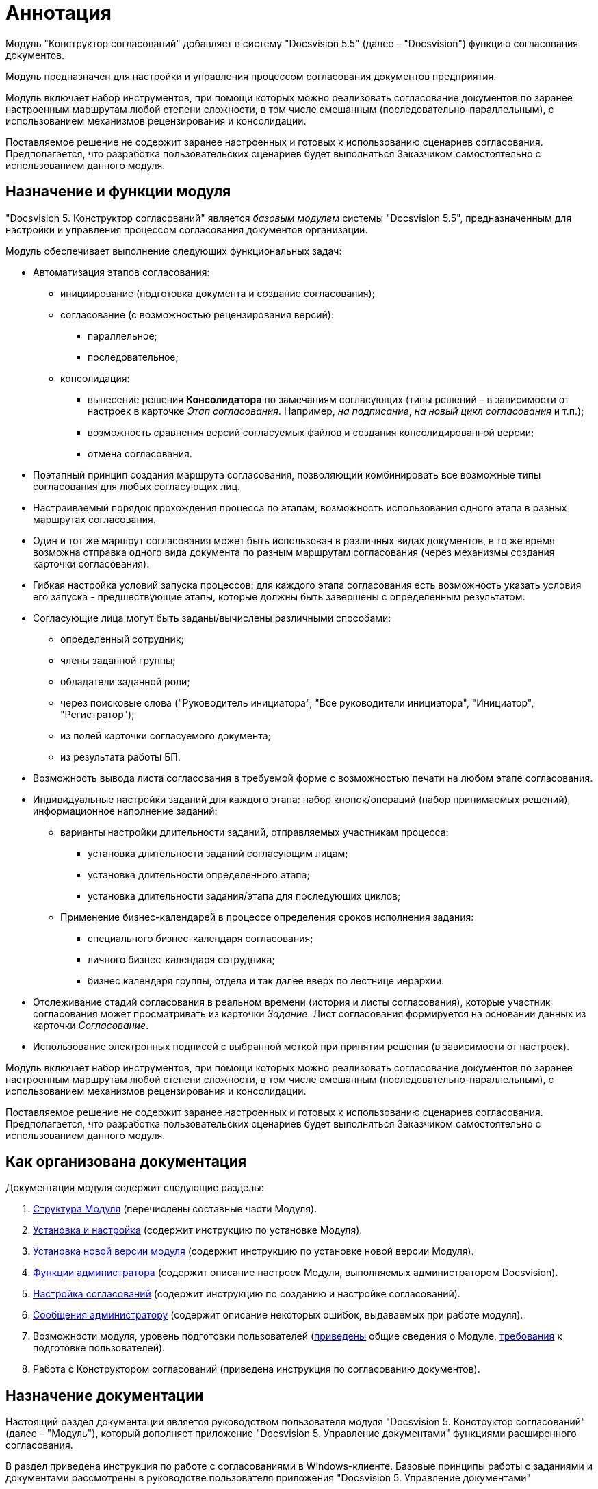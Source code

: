 = Аннотация

Модуль "Конструктор согласований" добавляет в систему "Docsvision 5.5" (далее – "Docsvision") функцию согласования документов.

Модуль предназначен для настройки и управления процессом согласования документов предприятия.

Модуль включает набор инструментов, при помощи которых можно реализовать согласование документов по заранее настроенным маршрутам любой степени сложности, в том числе смешанным (последовательно-параллельным), с использованием механизмов рецензирования и консолидации.

Поставляемое решение не содержит заранее настроенных и готовых к использованию сценариев согласования. Предполагается, что разработка пользовательских сценариев будет выполняться Заказчиком самостоятельно с использованием данного модуля.

== Назначение и функции модуля

"Docsvision 5. Конструктор согласований" является _базовым модулем_ системы "Docsvision 5.5", предназначенным для настройки и управления процессом согласования документов организации.

Модуль обеспечивает выполнение следующих функциональных задач:

* Автоматизация этапов согласования:
** инициирование (подготовка документа и создание согласования);
** согласование (с возможностью рецензирования версий):
*** параллельное;
*** последовательное;
** консолидация:
*** вынесение решения *Консолидатора* по замечаниям согласующих (типы решений – в зависимости от настроек в карточке _Этап согласования_. Например, _на подписание_, _на новый цикл согласования_ и т.п.);
*** возможность сравнения версий согласуемых файлов и создания консолидированной версии;
*** отмена согласования.
* Поэтапный принцип создания маршрута согласования, позволяющий комбинировать все возможные типы согласования для любых согласующих лиц.
* Настраиваемый порядок прохождения процесса по этапам, возможность использования одного этапа в разных маршрутах согласования.
* Один и тот же маршрут согласования может быть использован в различных видах документов, в то же время возможна отправка одного вида документа по разным маршрутам согласования (через механизмы создания карточки согласования).
* Гибкая настройка условий запуска процессов: для каждого этапа согласования есть возможность указать условия его запуска - предшествующие этапы, которые должны быть завершены с определенным результатом.
* Согласующие лица могут быть заданы/вычислены различными способами:
** определенный сотрудник;
** члены заданной группы;
** обладатели заданной роли;
** через поисковые слова ("Руководитель инициатора", "Все руководители инициатора", "Инициатор", "Регистратор");
** из полей карточки согласуемого документа;
** из результата работы БП.
* Возможность вывода листа согласования в требуемой форме с возможностью печати на любом этапе согласования.
* Индивидуальные настройки заданий для каждого этапа: набор кнопок/операций (набор принимаемых решений), информационное наполнение заданий:
** варианты настройки длительности заданий, отправляемых участникам процесса:
*** установка длительности заданий согласующим лицам;
*** установка длительности определенного этапа;
*** установка длительности задания/этапа для последующих циклов;
** Применение бизнес-календарей в процессе определения сроков исполнения задания:
*** специального бизнес-календаря согласования;
*** личного бизнес-календаря сотрудника;
*** бизнес календаря группы, отдела и так далее вверх по лестнице иерархии.
* Отслеживание стадий согласования в реальном времени (история и листы согласования), которые участник согласования может просматривать из карточки _Задание_. Лист согласования формируется на основании данных из карточки _Согласование_.
* Использование электронных подписей с выбранной меткой при принятии решения (в зависимости от настроек).

Модуль включает набор инструментов, при помощи которых можно реализовать согласование документов по заранее настроенным маршрутам любой степени сложности, в том числе смешанным (последовательно-параллельным), с использованием механизмов рецензирования и консолидации.

Поставляемое решение не содержит заранее настроенных и готовых к использованию сценариев согласования. Предполагается, что разработка пользовательских сценариев будет выполняться Заказчиком самостоятельно с использованием данного модуля.

== Как организована документация

.Документация модуля содержит следующие разделы:
. xref:module-structure.adoc[Структура Модуля] (перечислены составные части Модуля).
. xref:admin:Install_and_configuration.adoc[Установка и настройка] (содержит инструкцию по установке Модуля).
. xref:admin:UpdateVersion.adoc[Установка новой версии модуля] (содержит инструкцию по установке новой версии Модуля).
. xref:admin:Administrator_functions.adoc[Функции администратора] (содержит описание настроек Модуля, выполняемых администратором Docsvision).
. xref:admin:Engineer_functions.adoc[Настройка согласований] (содержит инструкцию по созданию и настройке согласований).
. xref:admin:Messages.adoc[Сообщения администратору] (содержит описание некоторых ошибок, выдаваемых при работе модуля).
. Возможности модуля, уровень подготовки пользователей (xref:capabilities.adoc[приведены] общие сведения о Модуле, xref:user-level.adoc[требования] к подготовке пользователей).
. Работа с Конструктором согласований (приведена инструкция по согласованию документов).

== Назначение документации

Настоящий раздел документации является руководством пользователя модуля "Docsvision 5. Конструктор согласований" (далее – "Модуль"), который дополняет приложение "Docsvision 5. Управление документами" функциями расширенного согласования.

В раздел приведена инструкция по работе с согласованиями в Windows-клиенте. Базовые принципы работы с заданиями и документами рассмотрены в руководстве пользователя приложения "Docsvision 5. Управление документами"

Раздел предназначен для пользователей системы Docsvision.

